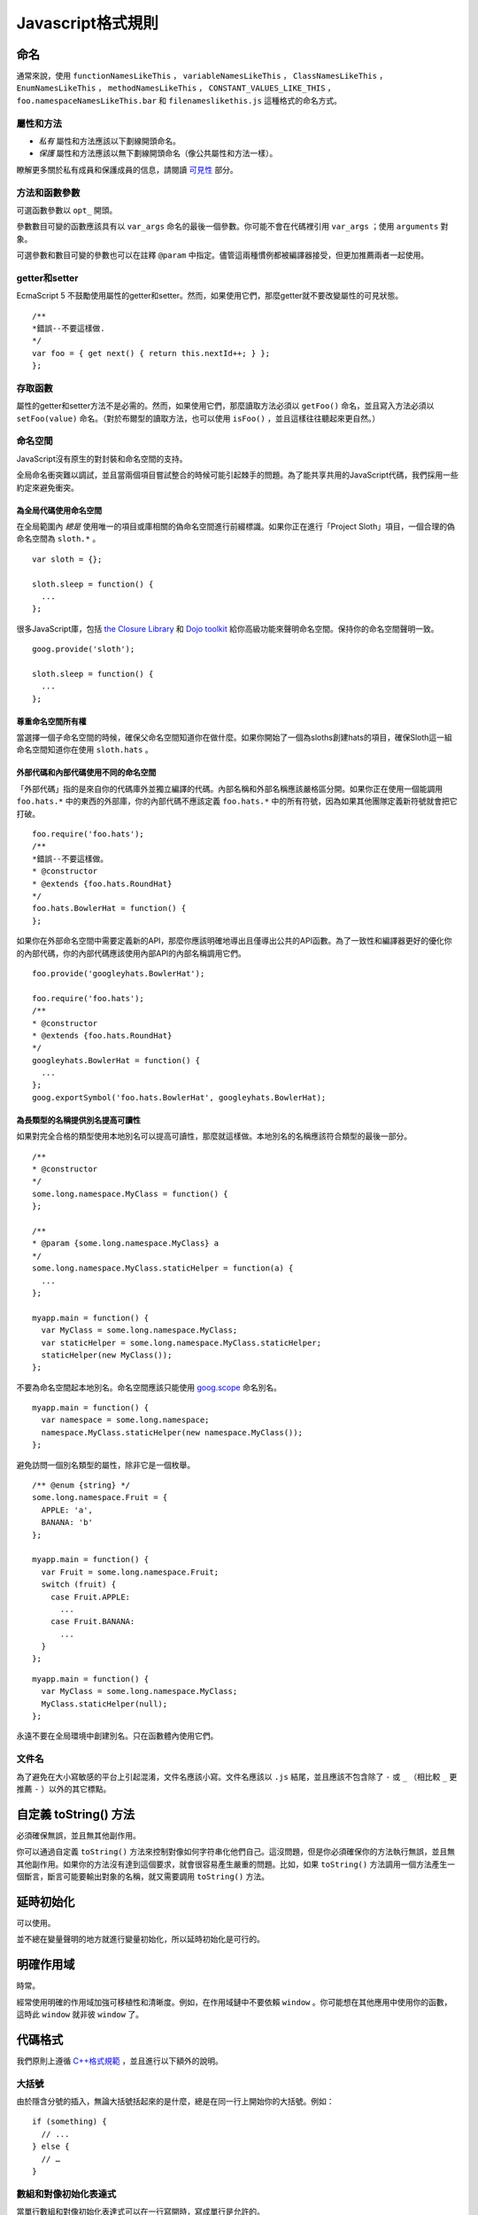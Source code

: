Javascript格式規則
==================

命名
--------------

通常來說，使用 ``functionNamesLikeThis`` ， ``variableNamesLikeThis`` ， ``ClassNamesLikeThis`` ， ``EnumNamesLikeThis`` ， ``methodNamesLikeThis`` ， ``CONSTANT_VALUES_LIKE_THIS`` ， ``foo.namespaceNamesLikeThis.bar`` 和 ``filenameslikethis.js`` 這種格式的命名方式。

屬性和方法
~~~~~~~~~~~~~~

* *私有* 屬性和方法應該以下劃線開頭命名。

* *保護* 屬性和方法應該以無下劃線開頭命名（像公共屬性和方法一樣）。

瞭解更多關於私有成員和保護成員的信息，請閱讀 `可見性 <http://google-styleguide.googlecode.com/svn/trunk/javascriptguide.xml#Visibility__private_and_protected_fields_>`_ 部分。

方法和函數參數
~~~~~~~~~~~~~~~~~

可選函數參數以 ``opt_`` 開頭。

參數數目可變的函數應該具有以 ``var_args`` 命名的最後一個參數。你可能不會在代碼裡引用 ``var_args`` ；使用 ``arguments`` 對象。

可選參數和數目可變的參數也可以在註釋 ``@param`` 中指定。儘管這兩種慣例都被編譯器接受，但更加推薦兩者一起使用。

getter和setter
~~~~~~~~~~~~~~~~~

EcmaScript 5 不鼓勵使用屬性的getter和setter。然而，如果使用它們，那麼getter就不要改變屬性的可見狀態。

::

    /**
    *錯誤--不要這樣做.
    */
    var foo = { get next() { return this.nextId++; } };
    };

存取函數
~~~~~~~~

屬性的getter和setter方法不是必需的。然而，如果使用它們，那麼讀取方法必須以 ``getFoo()`` 命名，並且寫入方法必須以 ``setFoo(value)`` 命名。（對於布爾型的讀取方法，也可以使用 ``isFoo()`` ，並且這樣往往聽起來更自然。）

命名空間
~~~~~~~~

JavaScript沒有原生的對封裝和命名空間的支持。

全局命名衝突難以調試，並且當兩個項目嘗試整合的時候可能引起棘手的問題。為了能共享共用的JavaScript代碼，我們採用一些約定來避免衝突。

為全局代碼使用命名空間
#########################

在全局範圍內 *總是* 使用唯一的項目或庫相關的偽命名空間進行前綴標識。如果你正在進行「Project Sloth」項目，一個合理的偽命名空間為 ``sloth.*`` 。

::

    var sloth = {};

    sloth.sleep = function() {
      ...
    };

很多JavaScript庫，包括 `the Closure Library <https://developers.google.com/closure/library/?csw=1>`_ 和 `Dojo toolkit <http://dojotoolkit.org/>`_ 給你高級功能來聲明命名空間。保持你的命名空間聲明一致。

::

    goog.provide('sloth');

    sloth.sleep = function() {
      ...
    };

尊重命名空間所有權
#####################

當選擇一個子命名空間的時候，確保父命名空間知道你在做什麼。如果你開始了一個為sloths創建hats的項目，確保Sloth這一組命名空間知道你在使用 ``sloth.hats`` 。

外部代碼和內部代碼使用不同的命名空間
########################################

「外部代碼」指的是來自你的代碼庫外並獨立編譯的代碼。內部名稱和外部名稱應該嚴格區分開。如果你正在使用一個能調用 ``foo.hats.*`` 中的東西的外部庫，你的內部代碼不應該定義 ``foo.hats.*`` 中的所有符號，因為如果其他團隊定義新符號就會把它打破。

::

    foo.require('foo.hats');
    /**
    *錯誤--不要這樣做。
    * @constructor
    * @extends {foo.hats.RoundHat}
    */
    foo.hats.BowlerHat = function() {
    };

如果你在外部命名空間中需要定義新的API，那麼你應該明確地導出且僅導出公共的API函數。為了一致性和編譯器更好的優化你的內部代碼，你的內部代碼應該使用內部API的內部名稱調用它們。

::

    foo.provide('googleyhats.BowlerHat');

    foo.require('foo.hats');
    /**
    * @constructor
    * @extends {foo.hats.RoundHat}
    */
    googleyhats.BowlerHat = function() {
      ...
    };
    goog.exportSymbol('foo.hats.BowlerHat', googleyhats.BowlerHat);

為長類型的名稱提供別名提高可讀性
###################################

如果對完全合格的類型使用本地別名可以提高可讀性，那麼就這樣做。本地別名的名稱應該符合類型的最後一部分。

::

    /**
    * @constructor
    */
    some.long.namespace.MyClass = function() {
    };

    /**
    * @param {some.long.namespace.MyClass} a
    */
    some.long.namespace.MyClass.staticHelper = function(a) {
      ...
    };

    myapp.main = function() {
      var MyClass = some.long.namespace.MyClass;
      var staticHelper = some.long.namespace.MyClass.staticHelper;
      staticHelper(new MyClass());
    };

不要為命名空間起本地別名。命名空間應該只能使用 `goog.scope <http://google-styleguide.googlecode.com/svn/trunk/javascriptguide.xml#goog-scope>`_ 命名別名。

::

    myapp.main = function() {
      var namespace = some.long.namespace;
      namespace.MyClass.staticHelper(new namespace.MyClass());
    };

避免訪問一個別名類型的屬性，除非它是一個枚舉。

::

    /** @enum {string} */
    some.long.namespace.Fruit = {
      APPLE: 'a',
      BANANA: 'b'
    };

    myapp.main = function() {
      var Fruit = some.long.namespace.Fruit;
      switch (fruit) {
        case Fruit.APPLE:
          ...
        case Fruit.BANANA:
          ...
      }
    };

::

    myapp.main = function() {
      var MyClass = some.long.namespace.MyClass;
      MyClass.staticHelper(null);
    };

永遠不要在全局環境中創建別名。只在函數體內使用它們。

文件名
~~~~~~~~~

為了避免在大小寫敏感的平台上引起混淆，文件名應該小寫。文件名應該以 ``.js`` 結尾，並且應該不包含除了 ``-`` 或 ``_`` （相比較 ``_`` 更推薦 ``-`` ）以外的其它標點。

自定義 toString() 方法
------------------------

必須確保無誤，並且無其他副作用。

你可以通過自定義 ``toString()`` 方法來控制對像如何字符串化他們自己。這沒問題，但是你必須確保你的方法執行無誤，並且無其他副作用。如果你的方法沒有達到這個要求，就會很容易產生嚴重的問題。比如，如果 ``toString()`` 方法調用一個方法產生一個斷言，斷言可能要輸出對象的名稱，就又需要調用 ``toString()`` 方法。

延時初始化
--------------

可以使用。

並不總在變量聲明的地方就進行變量初始化，所以延時初始化是可行的。

明確作用域
--------------

時常。

經常使用明確的作用域加強可移植性和清晰度。例如，在作用域鏈中不要依賴 ``window`` 。你可能想在其他應用中使用你的函數，這時此 ``window`` 就非彼 ``window`` 了。

代碼格式
----------

我們原則上遵循 `C++格式規範 <http://google-styleguide.googlecode.com/svn/trunk/cppguide.xml#Formatting>`_ ，並且進行以下額外的說明。

大括號
~~~~~~~~

由於隱含分號的插入，無論大括號括起來的是什麼，總是在同一行上開始你的大括號。例如：

::

    if (something) {
      // ...
    } else {
      // …
    }

數組和對像初始化表達式
~~~~~~~~~~~~~~~~~~~~~~~~~

當單行數組和對像初始化表達式可以在一行寫開時，寫成單行是允許的。

::

    var arr = [1, 2, 3];  //之後無空格[或之前]
    var obj = {a: 1, b: 2, c: 3};  //之後無空格[或之前]

多行數組和對像初始化表達式縮進兩個空格，括號的處理就像塊一樣單獨成行。

::

    //對像初始化表達式
    var inset = {
      top: 10,
      right: 20,
      bottom: 15,
      left: 12
    };

    //數組初始化表達式
    this.rows_ = [
      '"Slartibartfast" <fjordmaster@magrathea.com>',
      '"Zaphod Beeblebrox" <theprez@universe.gov>',
      '"Ford Prefect" <ford@theguide.com>',
      '"Arthur Dent" <has.no.tea@gmail.com>',
      '"Marvin the Paranoid Android" <marv@googlemail.com>',
      'the.mice@magrathea.com'
    ];

    //在方法調用中使用
    goog.dom.createDom(goog.dom.TagName.DIV, {
      id: 'foo',
      className: 'some-css-class',
      style: 'display:none'
    }, 'Hello, world!');

長標識符或值在對齊的初始化列表中存在問題，所以初始化值不必對齊。例如：

::

    CORRECT_Object.prototype = {
      a: 0,
      b: 1,
      lengthyName: 2
    };

不要像這樣：

::

    WRONG_Object.prototype = {
      a          : 0,
      b          : 1,
      lengthyName: 2
    };

函數參數
~~~~~~~~~

如果可能，應該在同一行上列出所有函數參數。如果這樣做將超出每行80個字符的限制，參數必須以一種可讀性較好的方式進行換行。為了節省空間，在每一行你可以盡可能的接近80個字符，或者把每一個參數單獨放在一行以提高可讀性。縮進可能是四個空格，或者和括號對齊。下面是最常見的參數換行形式：

::

    // 四個空格，每行包括80個字符。適用於非常長的函數名，
    // 重命名不需要重新縮進，佔用空間小。
    goog.foo.bar.doThingThatIsVeryDifficultToExplain = function(
        veryDescriptiveArgumentNumberOne, veryDescriptiveArgumentTwo,
        tableModelEventHandlerProxy, artichokeDescriptorAdapterIterator) {
        // ...
    };

    //四個空格，每行一個參數。適用於長函數名，
    // 允許重命名，並且強調每一個參數。
    goog.foo.bar.doThingThatIsVeryDifficultToExplain = function(
        veryDescriptiveArgumentNumberOne,
        veryDescriptiveArgumentTwo,
        tableModelEventHandlerProxy,
        artichokeDescriptorAdapterIterator) {
        // ...
    };

    // 縮進和括號對齊，每行80字符。 看上去是分組的參數，
    // 佔用空間小。
    function foo(veryDescriptiveArgumentNumberOne, veryDescriptiveArgumentTwo,
                tableModelEventHandlerProxy, artichokeDescriptorAdapterIterator) {
        // ...
    }

    // 和括號對齊，每行一個參數。看上去是分組的並且
    // 強調每個單獨的參數。
    function bar(veryDescriptiveArgumentNumberOne,
                veryDescriptiveArgumentTwo,
                tableModelEventHandlerProxy,
                artichokeDescriptorAdapterIterator) {
        // ...
    }

當函數調用本身縮進，你可以自由地開始相對於原始聲明的開頭或者相對於當前函數調用的開頭，進行4個空格的縮進。以下都是可接受的縮進風格。

::

    if (veryLongFunctionNameA(
            veryLongArgumentName) ||
        veryLongFunctionNameB(
        veryLongArgumentName)) {
      veryLongFunctionNameC(veryLongFunctionNameD(
          veryLongFunctioNameE(
              veryLongFunctionNameF)));
    }

匿名函數傳遞
~~~~~~~~~~~~~~

當在一個函數的參數列表中聲明一個匿名函數時，函數體應該與聲明的左邊緣縮進兩個空格，或者與function關鍵字的左邊緣縮進兩個空格。這是為了匿名函數體更加可讀（即不被擠在屏幕的右側）。

::

    prefix.something.reallyLongFunctionName('whatever', function(a1, a2) {
      if (a1.equals(a2)) {
        someOtherLongFunctionName(a1);
      } else {
        andNowForSomethingCompletelyDifferent(a2.parrot);
      }
    });

    var names = prefix.something.myExcellentMapFunction(
        verboselyNamedCollectionOfItems,
        function(item) {
          return item.name;
        });

使用goog.scope命名別名
~~~~~~~~~~~~~~~~~~~~~~~

`goog.scope <https://docs.google.com/document/d/1ETFAuh2kaXMVL-vafUYhaWlhl6b5D9TOvboVg7Zl68Y/pub>`_ 可用於在使用 `the Closure Library <https://developers.google.com/closure/library/?csw=1>`_ 的工程中縮短命名空間的符號引用。

每個文件只能添加一個 ``goog.scope`` 調用。始終將它放在全局範圍內。

開放的 ``goog.scope(function() {`` 調用必須在之前有一個空行，並且緊跟 ``goog.provide`` 聲明、 ``goog.require`` 聲明或者頂層的註釋。調用必須在文件的最後一行閉合。在scope聲明閉合處追加 ``// goog.scope`` 。註釋與分號間隔兩個空格。

和C++命名空間相似，不要在 ``goog.scope`` 聲明下面縮進。相反，從第0列開始。

只取不會重新分配給另一個對像（例如大多數的構造函數、枚舉和命名空間）的別名。不要這樣做：

::

    goog.scope(function() {
    var Button = goog.ui.Button;

    Button = function() { ... };
    ...

別名必須和全局中的命名的最後一個屬性相同。

::

    goog.provide('my.module');

    goog.require('goog.dom');
    goog.require('goog.ui.Button');

    goog.scope(function() {
    var Button = goog.ui.Button;
    var dom = goog.dom;

    // Alias new types after the constructor declaration.
    my.module.SomeType = function() { ... };
    var SomeType = my.module.SomeType;

    // Declare methods on the prototype as usual:
    SomeType.prototype.findButton = function() {
      // Button as aliased above.
      this.button = new Button(dom.getElement('my-button'));
    };
    ...
    });  // goog.scope

更多的縮進
~~~~~~~~~~~~

事實上，除了 `初始化數組和對像 <http://google-styleguide.googlecode.com/svn/trunk/javascriptguide.xml#Array_and_Object_literals>`_ 和傳遞匿名函數外，所有被拆開的多行文本應與之前的表達式左對齊，或者以4個（而不是2個）空格作為一縮進層次。

::

    someWonderfulHtml = '' +
                        getEvenMoreHtml(someReallyInterestingValues, moreValues,
                                        evenMoreParams, 'a duck', true, 72,
                                        slightlyMoreMonkeys(0xfff)) +
                        '';

    thisIsAVeryLongVariableName =
        hereIsAnEvenLongerOtherFunctionNameThatWillNotFitOnPrevLine();

    thisIsAVeryLongVariableName = 'expressionPartOne' + someMethodThatIsLong() +
        thisIsAnEvenLongerOtherFunctionNameThatCannotBeIndentedMore();

    someValue = this.foo(
        shortArg,
        'Some really long string arg - this is a pretty common case, actually.',
        shorty2,
        this.bar());

    if (searchableCollection(allYourStuff).contains(theStuffYouWant) &&
        !ambientNotification.isActive() && (client.isAmbientSupported() ||
                                            client.alwaysTryAmbientAnyways())) {
      ambientNotification.activate();
    }

空行
~~~~~~

使用新的空行來劃分一組邏輯上相關聯的代碼片段。例如：

::

    doSomethingTo(x);
    doSomethingElseTo(x);
    andThen(x);

    nowDoSomethingWith(y);

    andNowWith(z);

二元和三元操作符
~~~~~~~~~~~~~~~~~~~

操作符始終跟隨著前行, 這樣你就不用顧慮分號的隱式插入問題。否則換行符和縮進還是遵循其他谷歌規範指南。

::

    var x = a ? b : c;  // All on one line if it will fit.

    // Indentation +4 is OK.
    var y = a ?
        longButSimpleOperandB : longButSimpleOperandC;

    // Indenting to the line position of the first operand is also OK.
    var z = a ?
            moreComplicatedB :
            moreComplicatedC;

點號也應如此處理。

::

    var x = foo.bar().
        doSomething().
        doSomethingElse();

括號
----------

只用在有需要的地方。

通常只在語法或者語義需要的地方有節制地使用。

絕對不要對一元運算符如 ``delete`` 、 ``typeof`` 和 ``void`` 使用括號或者在關鍵詞如 ``return`` 、 ``throw`` 和其他的（ ``case`` 、 ``in`` 或者 ``new`` ）之後使用括號。

字符串
--------

使用 ``'`` 代替 ``"`` 。

使用單引號（ ``'`` ）代替雙引號（ ``"`` ）來保證一致性。當我們創建包含有HTML的字符串時這樣做很有幫助。

::

    var msg = 'This is some HTML';

可見性（私有和保護類型字段）
-----------------------------

鼓勵使用 ``@private`` 和 ``@protected`` JSDoc註釋。

我們建議使用JSDoc註釋 ``@private`` 和 ``@protected`` 來標識出類、函數和屬性的可見程度。

設置 ``--jscomp_warning=visibility`` 可令編譯器對可見性的違規進行編譯器警告。可見 `封閉的編譯器警告 <https://code.google.com/p/closure-compiler/wiki/Warnings>`_ 。

加了 ``@private`` 標記的全局變量和函數只能被同一文件中的代碼所訪問。

被標記為 ``@private`` 的構造函數只能被同一文件中的代碼或者它們的靜態和實例成員實例化。 ``@private`` 標記的構造函數可以被相同文件內它們的公共靜態屬性和 ``instanceof`` 運算符訪問。

全局變量、函數和構造函數不能註釋 ``@protected`` 。

::

    // 文件1
    // AA_PrivateClass_ 和 AA_init_ 是全局的並且在同一個文件中所以能被訪問

    /**
    * @private
    * @constructor
    */
    AA_PrivateClass_ = function() {
    };

    /** @private */
    function AA_init_() {
      return new AA_PrivateClass_();
    }

    AA_init_();

標記 ``@private`` 的屬性可以被同一文件中的所有的代碼訪問，如果屬性屬於一個類，那麼所有自身含有屬性的類的靜態方法和實例方法也可訪問。它們不能被不同文件下的子類訪問或者重寫。

標記 ``@protected`` 的屬性可以被同一文件中的所有的代碼訪問，任何含有屬性的子類的靜態方法和實例方法也可訪問。

注意這些語義和C++、JAVA中private 和 protected的不同，其許可同一文件中的所有代碼訪問的權限，而不是僅僅局限於同一類或者同一類層次。此外，不像C++中，子類不可重寫私有屬性。

::

    // File 1.

    /** @constructor */
    AA_PublicClass = function() {
      /** @private */
      this.privateProp_ = 2;

      /** @protected */
      this.protectedProp = 4;
    };

    /** @private */
    AA_PublicClass.staticPrivateProp_ = 1;

    /** @protected */
    AA_PublicClass.staticProtectedProp = 31;

    /** @private */
    AA_PublicClass.prototype.privateMethod_ = function() {};

    /** @protected */
    AA_PublicClass.prototype.protectedMethod = function() {};

    // File 2.

    /**
    * @return {number} The number of ducks we've arranged in a row.
    */
    AA_PublicClass.prototype.method = function() {
      // Legal accesses of these two properties.
      return this.privateProp_ + AA_PublicClass.staticPrivateProp_;
    };

    // File 3.

    /**
    * @constructor
    * @extends {AA_PublicClass}
    */
    AA_SubClass = function() {
      // Legal access of a protected static property.
      AA_PublicClass.staticProtectedProp = this.method();
    };
    goog.inherits(AA_SubClass, AA_PublicClass);

    /**
    * @return {number} The number of ducks we've arranged in a row.
    */
    AA_SubClass.prototype.method = function() {
      // Legal access of a protected instance property.
      return this.protectedProp;
    };

注意在Javascript中，一個類（如 ``AA_PrivateClass_`` ）和其構造函數類型是沒有區別的。沒辦法確定一種類型是public而它的構造函數是private。（因為構造函數很容易重命名從而躲避隱私檢查）。

JavaScript類型
-----------------

鼓勵和強制執行的編譯器。

JSDoc記錄類型時，要盡可能具體和準確。我們支持的類型是基於 `EcmaScript 4規範 <http://wiki.ecmascript.org/doku.php?id=spec:spec>`_ 。

JavaScript類型語言
~~~~~~~~~~~~~~~~~~~

ES4提案包含指定JavaScript類型的語言。我們使用JsDoc這種語言表達函數參數和返回值的類型。

隨著ES4提議的發展，這種語言已經改變了。編譯器仍然支持舊的語法類型，但這些語法已經被棄用了。

.. list-table::
  :widths: 8 30 50 8
  :header-rows: 1

  * - 語法名稱
    - 語法
    - 描述
    - 棄用語法
  * - 原始類型
    - 在JavaScript中有5種原始類型： ``{null}`` ， ``{undefined}`` ， ``{boolean}`` ， ``{number}`` ，和 ``{string}``
    - 類型的名稱。
    -
  * - 實例類型
    - ``{Object}``
      實例對像或空。

      ``{Function}``
      一個實例函數或空。

      ``{EventTarget}``
      構造函數實現的EventTarget接口，或者為null的一個實例。
    - 一個實例構造函數或接口函數。構造函數是 ``@constructor`` JSDoc標記定義的函數 。接口函數是 ``@interface`` JSDoc標記定義的函數。

      默認情況下，實例類型將接受空。這是唯一的類型語法，使得類型為空。此表中的其他類型的語法不會接受空。
    -
  * - 枚舉類型
    - ``{goog.events.EventType}`` 字面量初始化對象的屬性之一 ``goog.events.EventType`` 。
    - 一個枚舉必須被初始化為一個字面量對象，或作為另一個枚舉的別名,加注 ``@enum`` JSDoc標記。這個屬性是枚舉實例。 `下面 <http://google-styleguide.googlecode.com/svn/trunk/javascriptguide.xml#enums>`_ 是枚舉語法的定義。

      請注意，這是我們的類型系統中為數不多的ES4規範以外的事情之一。
    -
  * - 應用類型
    - ``{Array.<string>}`` 字符串數組。

      ``{Object.<string, number>}`` 一個對象，其中鍵是字符串，值是數字。
    - 參數化類型，該類型應用一組參數類型。這個想法是類似於Java泛型。
    -
  * - 聯合類型
    - ``{(number|boolean)}`` 一個數字或布爾值。
    - 表明一個值可能有A型或B型。

      括號在頂層表達式可以省略，但在子表達式不能省略，以避免歧義。

      ``{number|boolean}``

      ``{function(): (number|boolean)}``
    - ``{(number,boolean)}`` ，
      ``{(number||boolean)}``
  * - 可為空的類型
    - ``{?number}``

      一個數字或空。
    - 空類型與任意其他類型組合的簡稱。這僅僅是語法糖（syntactic sugar）。
    - ``{number?}``
  * - 非空類型
    - ``{!Object}``

      一個對象，值非空。
    - 從非空類型中過濾掉null。最常用於實例類型，默認可為空。
    - ``{Object!}``
  * - 記錄類型
    - ``{{myNum: number, myObject}}``

      給定成員類型的匿名類型。
    - 表示該值有指定的類型的成員。在這種情況下， ``myNum`` 是 ``number`` 類型而 ``myObject`` 可為任何類型。

      注意花括號是語法類型的一部分。例如，表示一個數組對像有一個 ``length`` 屬性，你可以寫 ``Array.<{length}>`` 。
    -
  * - 函數類型
    - ``{function(string, boolean)}``

      一個函數接受兩個參數（一個字符串和一個布爾值），並擁有一個未知的返回值。
    - 指定一個函數。
    -
  * - 函數返回類型
    - ``{function(): number}``

      一個函數沒有參數並返回一個數字。
    - 指定函數的返回類型。
    -
  * - 函數 ``this`` 類型
    - ``{function(this:goog.ui.Menu, string)}``

      一個需要一個參數（字符串）的函數，執行上下文是 ``goog.ui.Menu``
    - 指定函數類型的上下文類型。
    -
  * - 函數 ``new`` 類型
    - ``{function(new:goog.ui.Menu, string)}``

      一個構造函數接受一個參數（一個字符串），並在使用「new」關鍵字時創建一個 ``goog.ui.Menu`` 新實例。
    - 指定構造函數所構造的類型。
    -
  * - 可變參數
    - ``{function(string, ...[number]): number}``

      一個函數，它接受一個參數（一個字符串），然後一個可變數目的參數，必須是數字。
    - 指定函數的變量參數。
    -
  * - 可變參數（ ``@param`` 註釋）
    - ``@param {...number} var_args``

      帶註釋函數的可變數目參數。
    - 指定帶註釋函數接受一個可變數目的參數。
    -
  * - 函數 `可選參數 <http://google-styleguide.googlecode.com/svn/trunk/javascriptguide.xml#optional>`_
    - ``{function(?string=, number=)}``

      一個函數，它接受一個可選的、可以為空的字符串和一個可選的數字作為參數。「=」只用於函數類型聲明。
    - 指定函數的可選參數。
    -
  * - 函數 `可選參數 <http://google-styleguide.googlecode.com/svn/trunk/javascriptguide.xml#optional>`_ （ ``@param`` 註釋）
    - ``@param {number=} opt_argument``

      ``number`` 類型的可選參數。
    - 指定帶註釋函數接受一個可選的參數。
    -
  * - 所有類型
    - ``{*}``
    - 表明該變量可以接受任何類型。
    -
  * - 未知類型
    - ``{?}``
    - 表明該變量可以接受任何類型，編譯器不應該檢查其類型。
    -

JavaScript中的類型
~~~~~~~~~~~~~~~~~~~

.. list-table::
  :widths: 20 30 50
  :header-rows: 1

  * - 類型舉例
    - 取值舉例
    - 描述
  * - number
    - ::

          1
          1.0
          -5
          1e5
          Math.PI
    -
  * - Number
    - ::

        new Number(true)
    - `Number對像 <http://google-styleguide.googlecode.com/svn/trunk/javascriptguide.xml#Wrapper_objects_for_primitive_types>`_
  * - string
    - ::

          'Hello'
          "World"
          String(42)
    - 字符串
  * - String
    - ::

          new String('Hello')
          new String(42)
    - `String對像 <http://google-styleguide.googlecode.com/svn/trunk/javascriptguide.xml#Wrapper_objects_for_primitive_types>`_
  * - boolean
    - ::

          true
          false
          Boolean(0)
    - Boolean值
  * - Boolean
    - ::

        new Boolean(true)
    - `Boolean對像 <http://google-styleguide.googlecode.com/svn/trunk/javascriptguide.xml#Wrapper_objects_for_primitive_types>`_
  * - RegExp
    - ::

          new RegExp('hello')
          /world/g
    -
  * - Date
    - ::

          new Date
          new Date()
    -
  * - null
    - ::

        null
    -
  * - undefined
    - ::

        undefined
    -
  * - void
    - ::

          function f() {
            return;
          }
    - 沒有返回值
  * - Array
    - ::

          ['foo', 0.3, null]
          []
    - 無類型數組
  * - Array.<number>
    - ::

          [11, 22, 33]
    - 數字數組
  * - Array.<Array.<string>>
    - ::

          [['one', 'two', 'three'], ['foo', 'bar']]
    - 以字符串為元素的數組，作為另一個數組的元素
  * - Object
    - ::

        {}
        {foo: 'abc', bar: 123, baz: null}
    -
  * - Object.<string>
    - ::

        {'foo': 'bar'}
    - 值為字符串的對象
  * - Object.<number, string>
    - ::

          var obj = {};
          obj[1] = 'bar';
    - 鍵為整數，值為字符串的對象。
      注意，js當中鍵總是會隱式轉換為字符串。所以 ``obj['1'] == obj[1]`` 。鍵在for…in…循環中，總是字符串類型。但在對像中索引時編譯器會驗證鍵的類型。
  * - Function
    - ::

          function(x, y) {
            return x * y;
          }
    - `Function對像 <http://google-styleguide.googlecode.com/svn/trunk/javascriptguide.xml#Wrapper_objects_for_primitive_types>`_
  * - function(number, number): number
    - ::

          function(x, y) {
            return x * y;
          }
    - 函數值
  * - 類
    - ::

          /** @constructor */
          function SomeClass() {}

          new SomeClass();
    -
  * - 接口
    - ::

          /** @interface */
          function SomeInterface() {}

          SomeInterface.prototype.draw = function() {};
    -
  * - project.MyClass
    - ::

          /** @constructor */
          project.MyClass = function () {}

          new project.MyClass()
    -
  * - project.MyEnum
    - ::

          /** @enum {string} */
          project.MyEnum = {
            /** The color blue. */
            BLUE: '#0000dd',
            /** The color red. */
            RED: '#dd0000'
          };
    - 枚舉

      JSDoc中枚舉的值都是可選的.
  * - Element
    - ::

        document.createElement('div')
    - DOM元素
  * - Node
    - ::

        document.body.firstChild
    - DOM節點
  * - HTMLInputElement
    - ::

        htmlDocument.getElementsByTagName('input')[0]
    - 指明類型的DOM元素

類型轉換
~~~~~~~~~~

在類型檢測不準確的情況下，有可能需要添加類型的註釋，並且把類型轉換的表達式寫在括號裡，括號是必須的。如：

::

    /** @type {number} */ (x)

可為空與可選的參數和屬性
~~~~~~~~~~~~~~~~~~~~~~~~~~~

因為Javascript是一個弱類型的語言，明白函數參數、類屬性的可選、可為空和未定義之間的細微差別是非常重要的。

對像類型和引用類型默認可為空。如以下表達式：

::

    /**
    * 傳入值初始化的類
    * @param {Object} value某個值
    * @constructor
    */
    function MyClass(value) {
      /**
       * Some value.
       * @type {Object}
       * @private
       */
      this.myValue_ = value;
    }

告訴編譯器 ``myValue_`` 屬性為一對像或null。如果 ``myValue_`` 永遠都不會為null, 就應該如下聲明:

::

    /**
    * 傳入非null值初始化的類
    * @param {!Object} value某個值
    * @constructor
    */
    function MyClass(value) {
      /**
       * Some value.
       * @type {!Object}
       * @private
       */
      this.myValue_ = value;
    }

這樣，如果編譯器可以識別出 ``MyClass`` 初始化傳入值為null，就會發出一個警告。

函數的可選參數在運行時可能會是undefined，所以如果他們是類的屬性，那麼必須聲明：

::

    /**
    * 傳入可選值初始化的類
    * @param {Object=} opt_value某個值（可選）
    * @constructor
    */
    function MyClass(opt_value) {
      /**
       * Some value.
       * @type {Object|undefined}
       * @private
       */
      this.myValue_ = opt_value;
    }

這告訴編譯器 ``myValue_`` 可能是一個對象，或 ``null`` ，或 ``undefined`` 。

注意: 可選參數 ``opt_value`` 被聲明成 ``{Object=}`` ，而不是 ``{Object|undefined}`` 。這是因為可選參數可能是undefined。雖然直接寫undefined也並無害處，但鑒於可閱讀性還是寫成上述的樣子。

最後，屬性的可為空和可選並不矛盾，下面的四種聲明各不相同：

::

    /**
    * 接受四個參數，兩個可為空，兩個可選
    * @param {!Object} nonNull 必不為null
    * @param {Object} mayBeNull 可為null
    * @param {!Object=} opt_nonNull 可選但必不為null
    * @param {Object=} opt_mayBeNull 可選可為null
    */
    function strangeButTrue(nonNull, mayBeNull, opt_nonNull, opt_mayBeNull) {
      // ...
    };

類型定義
~~~~~~~~~~

有時類型可以變得複雜。一個函數，它接受一個元素的內容可能看起來像：

::

    /**
    * @param {string} tagName
    * @param {(string|Element|Text|Array.<Element>|Array.<Text>)} contents
    * @return {!Element}
    */
    goog.createElement = function(tagName, contents) {
      ...
    };

你可以定義帶 ``@typedef`` 標記的常用類型表達式。例如：

::

    /** @typedef {(string|Element|Text|Array.<Element>|Array.<Text>)} */
    goog.ElementContent;

    /**
    * @param {string} tagName
    * @param {goog.ElementContent} contents
    * @return {!Element}
    */
    goog.createElement = function(tagName, contents) {
    ...
    };

模板類型
~~~~~~~~~~

編譯器對模板類型提供有限支持。它只能從字面上通過 ``this`` 參數的類型和 ``this`` 參數是否丟失推斷匿名函數的 ``this`` 類型。

::

    /**
    * @param {function(this:T, ...)} fn
    * @param {T} thisObj
    * @param {...*} var_args
    * @template T
    */
    goog.bind = function(fn, thisObj, var_args) {
    ...
    };
    //可能出現屬性丟失警告
    goog.bind(function() { this.someProperty; }, new SomeClass());
    //出現this未定義警告
    goog.bind(function() { this.someProperty; });

註釋
----------

使用JSDoc。

我們使用 `c++的註釋風格 <http://google-styleguide.googlecode.com/svn/trunk/cppguide.xml#Comments>`_ 。
所有的文件、類、方法和屬性都應該用合適的 `JSDoc <https://code.google.com/p/jsdoc-toolkit/>`_ 的 `標籤 <http://google-styleguide.googlecode.com/svn/trunk/javascriptguide.xml#JSDoc_Tag_Reference>`_ 和 `類型 <http://google-styleguide.googlecode.com/svn/trunk/javascriptguide.xml#JsTypes>`_ 註釋。除了直觀的方法名稱和參數名稱外，方法的描述、方法的參數以及方法的返回值也要包含進去。

行內註釋應該使用 ``//`` 的形式。

為了避免出現語句片段，要使用正確的大寫單詞開頭，並使用正確的標點符號作為結束。

註釋語法
~~~~~~~~~~

JSDoc的語法基於 `JavaDoc <http://www.oracle.com/technetwork/java/javase/documentation/index-137868.html>`_ ，許多編譯工具從JSDoc註釋中獲取信息從而進行代碼驗證和優化，所以這些註釋必須符合語法規則。

::

    /**
    * A JSDoc comment should begin with a slash and 2 asterisks.
    * Inline tags should be enclosed in braces like {@code this}.
    * @desc Block tags should always start on their own line.
    */

JSDoc 縮進
~~~~~~~~~~~~~

如果你不得不進行換行，那麼你應該像在代碼裡那樣，使用四個空格進行縮進。

::

    /**
    * Illustrates line wrapping for long param/return descriptions.
    * @param {string} foo This is a param with a description too long to fit in
    *     one line.
    * @return {number} This returns something that has a description too long to
    *     fit in one line.
    */
    project.MyClass.prototype.method = function(foo) {
      return 5;
    };

不必在 ``@fileoverview`` 標記中使用縮進。

雖然不建議，但依然可以對描述文字進行排版。

::

    /**
    * This is NOT the preferred indentation method.
    * @param {string} foo This is a param with a description too long to fit in
    *                     one line.
    * @return {number} This returns something that has a description too long to
    *                  fit in one line.
    */
    project.MyClass.prototype.method = function(foo) {
      return 5;
    };

JSDoc中的HTML
~~~~~~~~~~~~~~~~

像JavaDoc一樣, JSDoc 支持很多的HTML標籤，像 ``<code>`` ， ``<pre>`` ， ``<tt>`` ， ``<strong>`` ， ``<ul>`` ， ``<ol>`` ， ``<li>`` ， ``<a>`` 等。

這就意味著不建議採用純文本的格式。所以，不要在JSDoc裡使用空白符進行格式化。

::

    /**
    * Computes weight based on three factors:
    *  items sent
    *  items received
    *  last timestamp
    */

上面的註釋會變成這樣：

::

    Computes weight based on three factors: items sent items received items received last timestamp

所以，用下面的方式代替：

::

    /**
    * Computes weight based on three factors:
    * <ul>
    * <li>items sent
    * <li>items received
    * <li>last timestamp
    * </ul>
    */

`JavaDoc <http://www.oracle.com/technetwork/java/javase/documentation/index-137868.html>`_ 風格指南對於如何編寫良好的doc註釋是非常有幫助的。

頂層/文件層註釋
~~~~~~~~~~~~~~~~~~

`版權聲明 <http://google-styleguide.googlecode.com/svn/trunk/copyright.html>`_ 和作者信息是可選的。頂層註釋的目的是為了讓不熟悉代碼的讀者瞭解文件中有什麼。它需要描述文件內容，依賴關係以及兼容性的信息。例如：

::

    /**
    * @fileoverview Description of file, its uses and information
    * about its dependencies.
    */

Class評論
~~~~~~~~~~~

類必須記錄說明與描述和 `一個類型的標籤 <http://google-styleguide.googlecode.com/svn/trunk/javascriptguide.xml#constructor-tag>`_ ，標識的構造函數。類必須加以描述，若是構造函數則需標注出。

::

    /**
    * Class making something fun and easy.
    * @param {string} arg1 An argument that makes this more interesting.
    * @param {Array.<number>} arg2 List of numbers to be processed.
    * @constructor
    * @extends {goog.Disposable}
    */
    project.MyClass = function(arg1, arg2) {
      // ...
    };
    goog.inherits(project.MyClass, goog.Disposable);

方法和功能註釋
~~~~~~~~~~~~~~~

參數和返回類型應該被記錄下來。如果方法描述從參數或返回類型的描述中明確可知則可以省略。方法描述應該由一個第三人稱表達的句子開始。

::

    /**
    * Operates on an instance of MyClass and returns something.
    * @param {project.MyClass} obj Instance of MyClass which leads to a long
    *    comment that needs to be wrapped to two lines.
    * @return {boolean} Whether something occured.
    */
    function PR_someMethod(obj) {
      // ...
    }

屬性評論
~~~~~~~~~~

::

    /** @constructor */
    project.MyClass = function() {
    /**
      * Maximum number of things per pane.
      * @type {number}
      */
      this.someProperty = 4;
    }

JSDoc標籤參考
~~~~~~~~~~~~~~~

.. list-table::
  :widths: 20 30 50
  :header-rows: 1

  * - 標籤
    - 模板及實例
    - 描述
  * - @author
    - @author username@google.com (first last)

      例如：

      ::

        /**
        * @fileoverview Utilities for handling textareas.
        * @author kuth@google.com (Uthur Pendragon)
        */
    - 說明文件的作者是誰，一般只會在 ``@fileoverview`` 裡用到。
  * - @code
    - {@code ...}

     例如：

     ::

        /**
        * Moves to the next position in the selection.
        * Throws {@code goog.iter.StopIteration} when it
        * passes the end of the range.
        * @return {Node} The node at the next position.
        */
        goog.dom.RangeIterator.prototype.next = function() {
          // ...
        };
     - 表示這是一段代碼，他能在文檔中正確的格式化。
  * - @const
    - @const
      @const {type}

      例如：

     ::

        /** @const \*/ var MY_BEER = 'stout';
        /**
        * My namespace's favorite kind of beer.
        * @const {string}
        */
        mynamespace.MY_BEER = 'stout';

        /** @const \*/ MyClass.MY_BEER = 'stout';

        /**
        * Initializes the request.
        * @const
        */
        mynamespace.Request.prototype.initialize = function() {
          // This method cannot be overriden in a subclass.
        }
    - 說明變量或者屬性是只讀的，適合內聯。

      標記為 ``@const`` 的變量是不可變的。如果變量或屬性試圖覆蓋他的值，那麼js編譯器會給出警告。

      如果某一個值可以清楚地分辨出是不是常量，可以省略類型聲明。變量附加的註釋是可選的。

      當一個方法被標記為 ``@const`` ，意味著這個方法不僅不可以被覆蓋，而且也不能在子類中重寫。

      ``@const`` 的更多信息，請看 `常量 <http://google-styleguide.googlecode.com/svn/trunk/javascriptguide.xml#Constants>`_ 部分
  * - @constructor
    - @constructor

     例如：

     ::

        /**
        * A rectangle.
        * @constructor
        */
        function GM_Rect() {
          ...
        }
    - 在一個類的文檔中表示構造函數。
  * - @define
    - @define {Type} description

      例如：

      ::

        /** @define {boolean} */
        var TR_FLAGS_ENABLE_DEBUG = true;

        /** @define {boolean} */
        goog.userAgent.ASSUME_IE = false;
    - 指明一個在編譯時可以被覆蓋的常量。

      在這個例子中，編譯器標誌 ``--define='goog.userAgent.ASSUME_IE=true'`` 表明在構建文件的時侯變量 ``goog.userAgent.ASSUME_IE`` 可以被賦值為 ``true`` 。
  * - @deprecated
    - @deprecated Description

      例如：

      ::

        /**
        * Determines whether a node is a field.
        * @return {boolean} True if the contents of
        *    the element are editable, but the element
        *    itself is not.
        * @deprecated Use isField().
        */
        BN_EditUtil.isTopEditableField = function(node) {
          // ...
        };
    - 說明函數、方法或者屬性已經不可用，常說明替代方法或者屬性。
  * - @dict
    - @dict Description

      例如：

      ::

        /**
        * @constructor
        * @dict
        */
        function Foo(x) {
          this['x'] = x;
        }
        var obj = new Foo(123);
        var num = obj.x;  // warning
        (/** @dict \*/ { x: 1 }).x = 123;  // warning
    - 當構造函數 (例子裡的Foo)被標記為 ``@dict`` ，你只能使用括號表示法訪問 ``Foo`` 的屬性。這個註釋也可以直接使用對像表達式。
  * - @enum
    - @enum {Type}

      例如：

      ::

        /**
        * Enum for tri-state values.
        * @enum {number}
        */
        project.TriState = {
          TRUE: 1,
          FALSE: -1,
          MAYBE: 0
        };
    -
  * - @export
    - @export

      例如：

      ::

        /** @export */
        foo.MyPublicClass.prototype.myPublicMethod = function() {
          // ...
        };
    - 對於例子中的代碼，當編譯到 ``--generate_exports`` 標記時，將會產生以下代碼：

      ::

        goog.exportSymbol('foo.MyPublicClass.prototype.myPublicMethod',
            foo.MyPublicClass.prototype.myPublicMethod);

      也就是輸出了沒有編譯的代碼。使用@export標籤時，應該：

      1. 包含 ``//javascript/closure/base.js`` , 或者

      2. 同時定義 ``goog.exportSymbol`` 和 ``goog.exportProperty`` 並且要使用相同的調用方法。
  * - @expose
    - @expose

      例如：

      ::

        /** @expose */
        MyClass.prototype.exposedProperty = 3;
    - 聲明一個公開的屬性，表示這個屬性不可以被刪除、重命名或者由編譯器進行優化。相同名稱的屬性也不能由編譯器通過任何方式進行優化。

      ``@expose`` 不可以出現在代碼庫裡，因為他會阻止這個屬性被刪除。
  * - @extends
    - @extends Type
      @extends {Type}

      例如：

      ::

        /**
        * Immutable empty node list.
        * @constructor
        * @extends goog.ds.BasicNodeList
        */
        goog.ds.EmptyNodeList = function() {
          ...
        };
    - 和 ``@constructor`` 一起使用，表示從哪裡繼承過來的。類型外的大括號是可選的。
  * - @externs
    - @externs

      例如：

      ::

        /**
        * @fileoverview This is an externs file.
        * @externs
        */

        var document;
    - 聲明一個外部文件。
  * - @fileoverview
    - @fileoverview Description

      例如：

      ::

        /**
        * @fileoverview Utilities for doing things that require this very long
        * but not indented comment.
        * @author kuth@google.com (Uthur Pendragon)
        */
    - 使註釋提供文件級別的信息。
  * - @implements
    - @implements Type
      @implements {Type}

      例如：

      ::

        /**
        * A shape.
        * @interface
        */
        function Shape() {};
        Shape.prototype.draw = function() {};

        /**
        * @constructor
        * @implements {Shape}
        */
        function Square() {};
        Square.prototype.draw = function() {
          ...
        };
     - 使用 ``@constructor`` 來表示一個類實現了某個接口。類型外的大括號是可選的。
  * - @inheritDoc
    - @inheritDoc

      例如：

      ::

        /** @inheritDoc */
        project.SubClass.prototype.toString() {
          // ...
        };
    - **已廢棄。使用@override代替**

      表示一個子類中的方法或者屬性覆蓋父類的方法或者屬性，並且擁有相同的文檔。注意， ``@inheritDoc`` 等同 ``@override``
  * - @interface
    - @interface

      例如：

      ::

        /**
        * A shape.
        * @interface
        */
        function Shape() {};
        Shape.prototype.draw = function() {};

        /**
        * A polygon.
        * @interface
        * @extends {Shape}
        */
        function Polygon() {};
        Polygon.prototype.getSides = function() {};
    - 表示一個函數定義了一個接口。
  * - @lends
    - @lends objectName
      @lends {objectName}

      例如：

      ::

        goog.object.extend(
            Button.prototype,
            /** @lends {Button.prototype} */ {
            isButton: function() { return true; }
            });
    - 表示對象的鍵是另外一個對象的屬性。這個標記只能出現在對像字面量中。

      注意，括號中的名稱和其他標記中的類型名稱不一樣，它是一個對像名，表明是從哪個對象「借過來」的屬性。例如， ``@type {Foo}`` 意味著Foo的一個實例，但是 ``@lends {Foo}`` 意味著「Foo構造函數」.

      `JSDoc Toolkit docs <https://code.google.com/p/jsdoc-toolkit/wiki/TagLends>`_ 中有關於更多此標記的信息。
  * - @license or @preserve
    - @license Description

      例如：

      ::

        /**
        * @preserve Copyright 2009 SomeThirdParty.
        * Here is the full license text and copyright
        * notice for this file. Note that the notice can span several
        * lines and is only terminated by the closing star and slash:
        */
    - 由 ``@licenseor`` 或 ``@preserve`` 標記的內容，會被編譯器保留並放到文件的頂部。

      這個標記會讓被標記的重要內容（例如法律許可或版權文本）原樣輸出，換行也是。
  * - @noalias
    - @noalias

      例如：

      ::

        /** @noalias */
        function Range() {}
    - 用在外部文件當中，告訴編譯器，這裡的變量或者方法不可以重命名。
  * - @nosideeffects
    - @nosideeffects

      例如：

      ::

        /** @nosideeffects */
        function noSideEffectsFn1() {
          // ...
        };
        /** @nosideeffects */
        var noSideEffectsFn2 = function() {
          // ...
        };
        /** @nosideeffects */
        a.prototype.noSideEffectsFn3 = function() {
          // ...
        };
    - 用於函數和構造函數，說明調用這個函數沒有副作用。如果返回值未被使用，此註釋允許編譯器移除對該函數的調用。
  * - @override
    - @override

      例如：

      ::

        /**
        * @return {string} Human-readable representation of project.SubClass.
        * @override
        */
        project.SubClass.prototype.toString() {
          // ...
        };
    - 表示子類的方法或者屬性故意隱藏了父類的方法或屬性。如果子類沒有其他的文檔，方法或屬性也會從父類那裡繼承文檔。
  * - @param
    - @param {Type} varname Description

      例如：

      ::

        /**
        * Queries a Baz for items.
        * @param {number} groupNum Subgroup id to query.
        * @param {string|number|null} term An itemName,
        *    or itemId, or null to search everything.
        */
        goog.Baz.prototype.query = function(groupNum, term) {
          // ...
        };
    - 給方法、函數、構造函數的參數添加文檔說明。

      `參數類型 <http://google-styleguide.googlecode.com/svn/trunk/javascriptguide.xml#JsTypes>`_ 一定要寫在大括號裡。如果類型被省略，編譯器將不做類型檢測。
  * - @private
    - @private
      @private {type}

      例如：

      ::

        /**
        * Handlers that are listening to this logger.
        * @private {!Array.<Function>}
        */
        this.handlers\_ = [];
    - 與方法或屬性名結尾使用一個下劃線來聯合表明該成員是 `私有的 <http://google-styleguide.googlecode.com/svn/trunk/javascriptguide.xml#Visibility__private_and_protected_fields_>`_ 。隨著工具對 ``@private`` 的認可，結尾的下劃線可能最終被廢棄。
  * - @protected
    - @protected
      @protected {type}

      例如：

      ::

        /**
        * Sets the component's root element to the given element.  Considered
        * protected and final.
        * @param {Element} element Root element for the component.
        * @protected
        */
        goog.ui.Component.prototype.setElementInternal = function(element) {
          // ...
        };
    - 用來表明成員或屬性是 ``受保護的 <http://google-styleguide.googlecode.com/svn/trunk/javascriptguide.xml#Visibility__private_and_protected_fields_>``_ 。成員或屬性應使用沒有跟隨下劃線的名稱。
  * - @return
    - @return {Type} Description

      例如：

      ::

        /**
        * @return {string} The hex ID of the last item.
        */
        goog.Baz.prototype.getLastId = function() {
          // ...
          return id;
        };
    - 在方法或函數調用時使用，來說明返回類型。給布爾值寫註釋時，寫成類似「這個組件是否可見」比「如果組件可見則為true，否則為false」要好。如果沒有返回值，不使用 ``@return`` 標籤。

      `類型 <http://google-styleguide.googlecode.com/svn/trunk/javascriptguide.xml#JsTypes>`_ 名稱必須包含在大括號內。如果省略類型，編譯器將不會檢查返回值的類型。
  * - @see
    - @see Link

      例如：

      ::

        /**
        * Adds a single item, recklessly.
        * @see #addSafely
        * @see goog.Collect
        * @see goog.RecklessAdder#add
        ...
    - 參考查找另一個類或方法。
  * - @struct
    - @struct Description

      例如：

      ::

        /**
        * @constructor
        * @struct
        */
        function Foo(x) {
          this.x = x;
        }
        var obj = new Foo(123);
        var num = obj['x'];  // warning
        obj.y = "asdf";  // warning

        Foo.prototype = /** @struct */ {
          method1: function() {}
        };
        Foo.prototype.method2 = function() {};  // warning
    - 當一個構造函數（在本例中 ``Foo`` ）註釋為 ``@struct`` ，你只能用點符號訪問Foo對象的屬性。此外，Foo對像創建後不能加新的屬性。此註釋也可以直接使用於對像字面量。
  * - @supported
    - @supported Description

      例如：

      ::

        /**
        * @fileoverview Event Manager
        * Provides an abstracted interface to the
        * browsers' event systems.
        * @supported So far tested in IE6 and FF1.5
        */
    - 用於在文件信息中說明該文檔被哪些瀏覽器支持
  * - @suppress
    - @suppress {warning1|warning2}

      例如：

      ::

        /**
        * @suppress {deprecated}
        */
        function f() {
          deprecatedVersionOfF();
        }
    - 標明禁止工具發出的警告。警告類別用|分隔。
  * - @template
    - @template

      例如：

      ::

        /**
        * @param {function(this:T, ...)} fn
        * @param {T} thisObj
        * @param {...*} var_args
        * @template T
        */
        goog.bind = function(fn, thisObj, var_args) {
          ...
        };
    - 這個註釋可以用來聲明一個 `模板類型名 <http://google-styleguide.googlecode.com/svn/trunk/javascriptguide.xml#Template_types>`_ 。
  * - @this
    - @this Type
      @this {Type}

      例如：

      ::

        pinto.chat.RosterWidget.extern('getRosterElement',
        /**
        * Returns the roster widget element.
        * @this pinto.chat.RosterWidget
        * @return {Element}
        */
        function() {
          return this.getWrappedComponent_().getElement();
        });
    - 標明一個特定方法在其上下文中被調用的對象類型。用於 ``this`` 關鍵字是從一個非原型方法中使用時
  * - @type
    - @type Type
      @type {Type}

      例如：

      ::

        /**
        * The message hex ID.
        * @type {string}
        */
        var hexId = hexId;
    - 標識變量，屬性或表達式的 `類型 <http://google-styleguide.googlecode.com/svn/trunk/javascriptguide.xml#JsTypes>`_ 。大多數類型不需要大括號，但有些項目為了保持一致性而要求所有類型都使用大括號。
  * - @typedef
    - @typedef

      例如：

      ::

        /** @typedef {(string|number)} */
        goog.NumberLike;
        /** @param {goog.NumberLike} x A number or a string. */
        goog.readNumber = function(x) {
          ...
        }
    - 使用此註釋來聲明一個更 `複雜的類型 <http://google-styleguide.googlecode.com/svn/trunk/javascriptguide.xml#Typedefs>`_ 的別名。

你也許在第三方代碼中看到其他類型JSDoc註釋，這些註釋出現在 `JSDoc Toolkit標籤的參考 <https://code.google.com/p/jsdoc-toolkit/wiki/TagReference>`_ ，但目前在谷歌的代碼中不鼓勵使用。你應該將他們當作「保留」字，他們包括：

* @augments

* @argument

* @borrows

* @class

* @constant

* @constructs

* @default

* @event

* @example

* @field

* @function

* @ignore

* @inner

* @link

* @memberOf

* @name

* @namespace

* @property

* @public

* @requires

* @returns

* @since

* @static

* @version

為goog.provide提供依賴
--------------------------

只提供頂級符號。

一個類上定義的所有成員應該放在一個文件中。所以，在一個在相同類中定義的包含多個成員的文件中只應該提供頂級的類（例如枚舉、內部類等）。

要這樣寫：

::

    goog.provide('namespace.MyClass');

不要這樣寫：

::

    goog.provide('namespace.MyClass');
    goog.provide('namespace.MyClass.Enum');
    goog.provide('namespace.MyClass.InnerClass');
    goog.provide('namespace.MyClass.TypeDef');
    goog.provide('namespace.MyClass.CONSTANT');
    goog.provide('namespace.MyClass.staticMethod');

命名空間的成員也應該提供：

::

    goog.provide('foo.bar');
    goog.provide('foo.bar.method');
    goog.provide('foo.bar.CONSTANT');

編譯
------

必需。

對於所有面向客戶的代碼來說，使用JS編輯器是必需的，如使用 `Closure Compiler <https://developers.google.com/closure/compiler/?csw=1>`_ 。

技巧和訣竅
--------------

JavaScript幫助信息

True和False布爾表達式
~~~~~~~~~~~~~~~~~~~~~~~~~

下邊的布爾表達式都返回false：

* null

* undefined

* ''空字符串

* 數字0

但是要小心，因為以下這些返回true：

* 字符串"0"

* []空數組

* {}空對像

下面這樣寫不好：

::

    while (x != null) {

你可以寫成這種更短的代碼（只要你不期望x為0、空字符串或者false）：

::

    while (x) {

如果你想檢查字符串是否為null或空，你可以這樣寫：

::

    if (y != null && y != '') {

但是以下這樣會更簡練更好：

::

    if (y) {

注意：還有很多不直觀的關於布爾表達式的例子，這裡是一些：

* Boolean('0') == true
  '0' != true

* 0 != null
  0 == []
  0 == false

* Boolean(null) == false
  null != true
  null != false

* Boolean(undefined) == false
  undefined != true
  undefined != false

* Boolean([]) == true
  [] != true
  [] == false

* Boolean({}) == true
  {} != true
  {} != false

條件（三元）操作符（？：）
~~~~~~~~~~~~~~~~~~~~~~~~~~~~~

以下這種寫法可以三元操作符替換：

::

    if (val != 0) {
      return foo();
    } else {
      return bar();
    }

你可以這樣寫來代替：

::

    return val ? foo() : bar();

三元操作符在生成HTML代碼時也是很有用的：

::

    var html = '<input type="checkbox"' +
        (isChecked ? ' checked' : '') +
        (isEnabled ? '' : ' disabled') +
        ' name="foo">';

&& 和 ||
~~~~~~~~~~~~

二元布爾操作符是可短路的,，只有在必要時才會計算到最後一項。

"||" 被稱作為 'default' 操作符，因為可以這樣：

::

    /** @param {*=} opt_win */
    function foo(opt_win) {
      var win;
      if (opt_win) {
        win = opt_win;
      } else {
        win = window;
      }
      // ...
    }

你可以這樣寫：

::

    /** @param {*=} opt_win */
    function foo(opt_win) {
      var win = opt_win || window;
      // ...
    }

"&&" 也可以用來縮減代碼。例如，以下這種寫法可以被縮減：

::

    if (node) {
      if (node.kids) {
        if (node.kids[index]) {
          foo(node.kids[index]);
        }
      }
    }

你可以這樣寫：

::

    if (node && node.kids && node.kids[index]) {
      foo(node.kids[index]);
    }

或者這樣寫：

::

    var kid = node && node.kids && node.kids[index];
      if (kid) {
        foo(kid);
    }

然而以下這樣寫就有點過頭了：

::

    node && node.kids && node.kids[index] && foo(node.kids[index]);

遍歷節點列表
~~~~~~~~~~~~~~~~

節點列表是通過給節點迭代器加一個過濾器來實現的。這表示獲取他的屬性，如length的時間複雜度為O(n)，通過length來遍歷整個列表需要O(n^2)。

::

    var paragraphs = document.getElementsByTagName('p');
    for (var i = 0; i < paragraphs.length; i++) {
      doSomething(paragraphs[i]);
    }

這樣寫更好：

::

    var paragraphs = document.getElementsByTagName('p');
    for (var i = 0, paragraph; paragraph = paragraphs[i]; i++) {
      doSomething(paragraph);
    }

這種方法對所有的集合和數組(只要數組不包含被認為是false值的元素) 都適用。

在上面的例子中，你也可以通過firstChild和nextSibling屬性來遍歷子節點。

::

    var parentNode = document.getElementById('foo');
    for (var child = parentNode.firstChild; child; child = child.nextSibling) {
      doSomething(child);
    }
